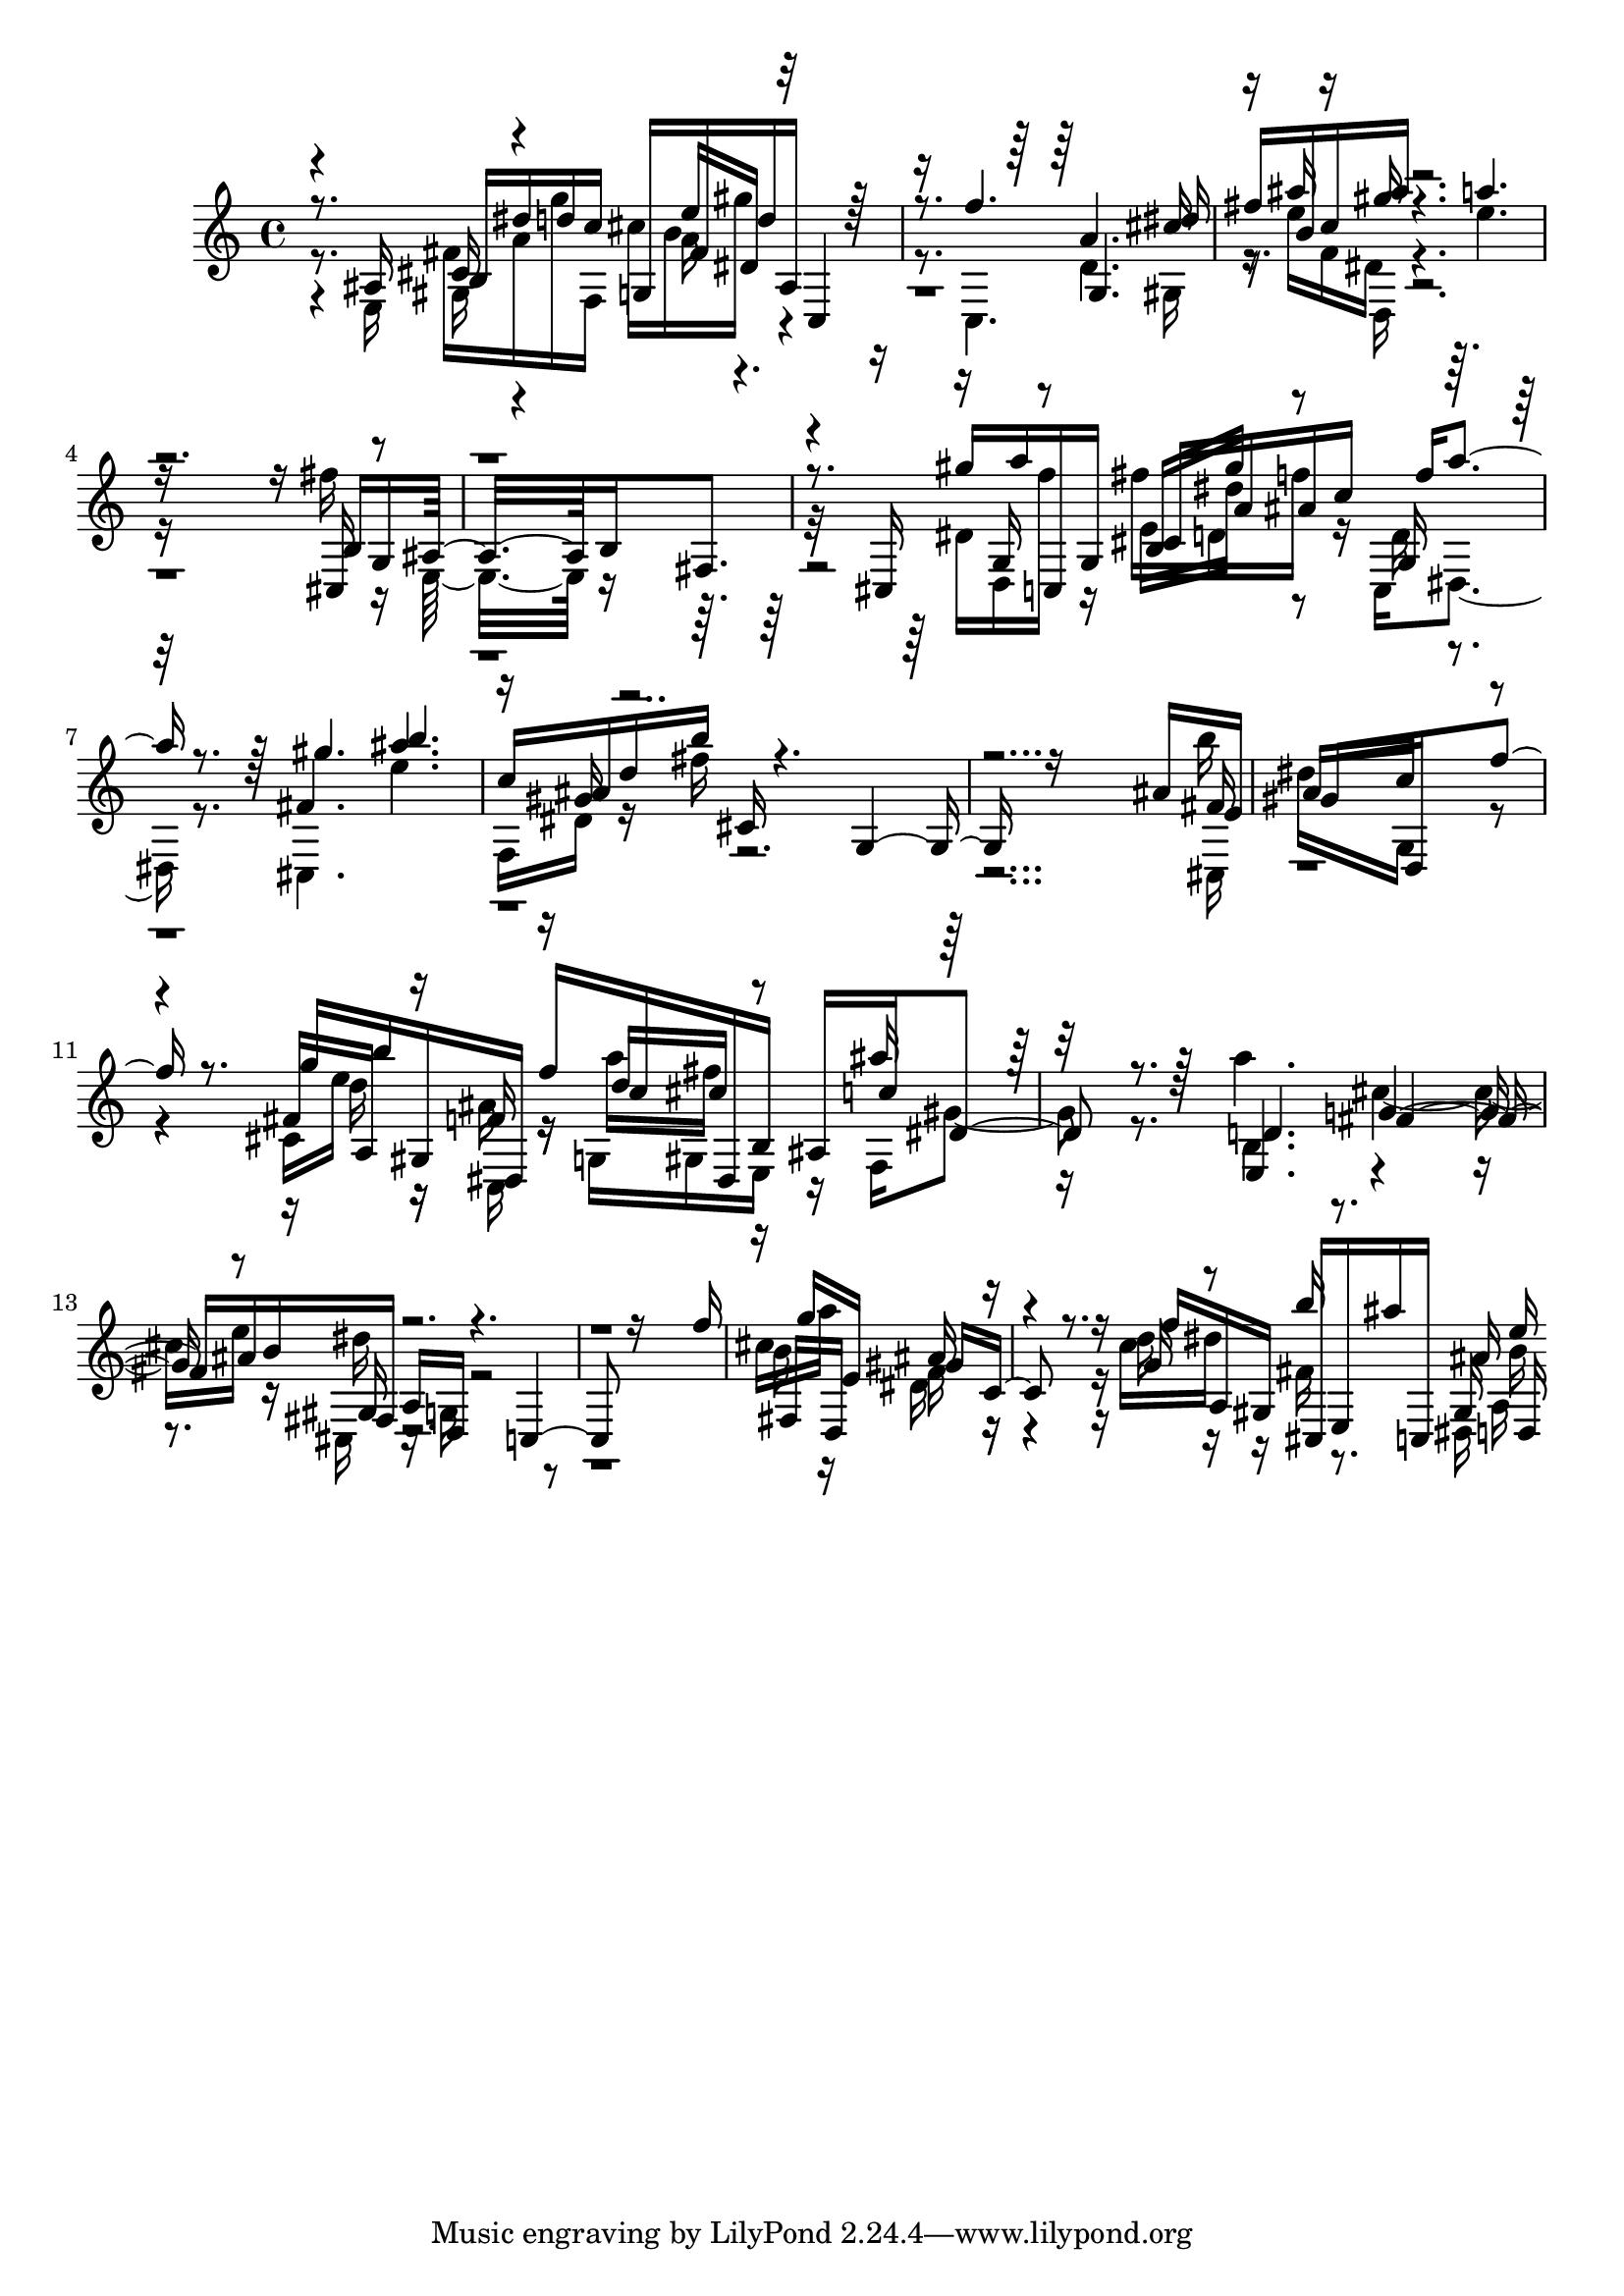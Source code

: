% Lily was here -- automatically converted by D:\Music\LilyPond\usr\bin\midi2ly.py from melodyTPVolume.mid
\version "2.14.0"

\layout {
  \context {
    \Voice
    \remove "Note_heads_engraver"
    \consists "Completion_heads_engraver"
    \remove "Rest_engraver"
    \consists "Completion_rest_engraver"
  }
}

trackAchannelB = \relative c {
  \voiceThree
  r8. ais'16 b dis' d c g, fis' d' ais, c,4 
  | % 2
  r8. f''4. g,, dis''16 
  | % 3
  fis b, c ais' r4. a 
  | % 4
  r16*13 b,,16 g ais16*7 b fis8. 
  | % 6
  r8. cis16 gis''' a c,,, g' cis a' ais c f a4 r8. gis4. b 
  | % 8
  c,16 ais d b' cis,, r4. g r16*13 ais'16 e 
  | % 10
  gis16*7 d, f''8. r8. g16 b gis,, dis f'' c dis,, b' ais c' 
  dis,4 r8. d4. fis ais16 b fis, a d, r4. c r16*13 f''16 
  | % 15
  g e,16*7 gis c,8. r8. f'16 a,, gis cis, e ais'' c,,, ais'' 
  d,, 
}

trackAchannelC = \relative c {
  \voiceFour
  r8. e16 fis' a g' f,, cis'' b gis' r2 c,,,4. d' gis,16 
  | % 3
  r16 e'' f, dis r4. e' 
  | % 4
  r16*13 fis16 r16 e,,16*7 r8*7 dis'16 d, f'' r16 fis d, f' r16 c,, 
  dis4 r8. cis4. e'' 
  | % 8
  f,,16 dis' r16 fis' r16*27 b16 
  | % 10
  dis,16*7 g,, r4. cis16 e' r16 ais, r16 g, gis e r16 f gis'4 
  r8. a'4. cis, e16 r16 cis,, r16 g' r8*13 cis'16 a'16*7 dis,, 
  r4. c'16 dis r16 fis, r8. dis,16 a' 
}

trackAchannelD = \relative c {
  \voiceOne
  r4 cis'16 r4 e'16 dis, r8*7 a'4. cis16 
  | % 3
  r16 ais' r16 gis r16*25 cis,,,16 r16*23 g'16 r8 b16 gis'' r8 g,,16 
  r16*7 fis'4. ais' 
  | % 8
  r16 gis, r16*29 fis16 
  | % 10
  a16*7 c r4. fis,16 a, r16 f' r16 d' cis r8 ais'16 r16*7 e,,4. 
  g' r8 gis,16 r4*7 fis16 d16*7 ais'' r4. g16 r8 b'16 r8. gis,,16 
  e'' 
}

trackAchannelE = \relative c {
  \voiceTwo
  r4 gis'16 r4 a'16 r16*25 d,,16 r4*13 e'16 dis' r8 d,16 r8*25 cis,16 
  | % 10
  r16*21 d''16 r16 c,, r16 a''' fis r8*5 b,,4. r2 dis'16 r4*7 b16 
  r16*7 f r4. d'16 r16*7 b16 
}

trackA = <<
  \context Voice = voiceA \trackAchannelB
  \context Voice = voiceB \trackAchannelC
  \context Voice = voiceC \trackAchannelD
  \context Voice = voiceD \trackAchannelE
>>


\score {
  <<
    \context Staff=trackA \trackA
  >>
  \layout {}
  \midi {}
}

